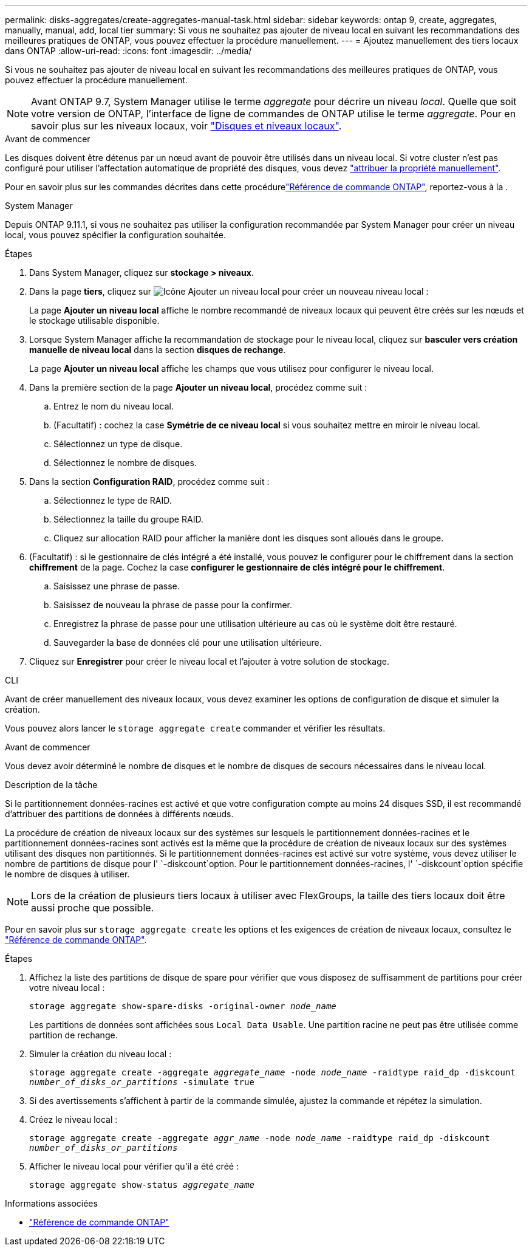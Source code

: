 ---
permalink: disks-aggregates/create-aggregates-manual-task.html 
sidebar: sidebar 
keywords: ontap 9, create, aggregates, manually, manual, add, local tier 
summary: Si vous ne souhaitez pas ajouter de niveau local en suivant les recommandations des meilleures pratiques de ONTAP, vous pouvez effectuer la procédure manuellement. 
---
= Ajoutez manuellement des tiers locaux dans ONTAP
:allow-uri-read: 
:icons: font
:imagesdir: ../media/


[role="lead"]
Si vous ne souhaitez pas ajouter de niveau local en suivant les recommandations des meilleures pratiques de ONTAP, vous pouvez effectuer la procédure manuellement.


NOTE: Avant ONTAP 9.7, System Manager utilise le terme _aggregate_ pour décrire un niveau _local_. Quelle que soit votre version de ONTAP, l'interface de ligne de commandes de ONTAP utilise le terme _aggregate_. Pour en savoir plus sur les niveaux locaux, voir link:../disks-aggregates/index.html["Disques et niveaux locaux"].

.Avant de commencer
Les disques doivent être détenus par un nœud avant de pouvoir être utilisés dans un niveau local. Si votre cluster n'est pas configuré pour utiliser l'affectation automatique de propriété des disques, vous devez link:manual-assign-disks-ownership-prep-task.html["attribuer la propriété manuellement"].

Pour en savoir plus sur les commandes décrites dans cette procédurelink:https://docs.netapp.com/us-en/ontap-cli/["Référence de commande ONTAP"^], reportez-vous à la .

[role="tabbed-block"]
====
.System Manager
--
Depuis ONTAP 9.11.1, si vous ne souhaitez pas utiliser la configuration recommandée par System Manager pour créer un niveau local, vous pouvez spécifier la configuration souhaitée.

.Étapes
. Dans System Manager, cliquez sur *stockage > niveaux*.
. Dans la page *tiers*, cliquez sur image:icon-add-local-tier.png["Icône Ajouter un niveau local"]  pour créer un nouveau niveau local :
+
La page *Ajouter un niveau local* affiche le nombre recommandé de niveaux locaux qui peuvent être créés sur les nœuds et le stockage utilisable disponible.

. Lorsque System Manager affiche la recommandation de stockage pour le niveau local, cliquez sur *basculer vers création manuelle de niveau local* dans la section *disques de rechange*.
+
La page *Ajouter un niveau local* affiche les champs que vous utilisez pour configurer le niveau local.

. Dans la première section de la page *Ajouter un niveau local*, procédez comme suit :
+
.. Entrez le nom du niveau local.
.. (Facultatif) : cochez la case *Symétrie de ce niveau local* si vous souhaitez mettre en miroir le niveau local.
.. Sélectionnez un type de disque.
.. Sélectionnez le nombre de disques.


. Dans la section *Configuration RAID*, procédez comme suit :
+
.. Sélectionnez le type de RAID.
.. Sélectionnez la taille du groupe RAID.
.. Cliquez sur allocation RAID pour afficher la manière dont les disques sont alloués dans le groupe.


. (Facultatif) : si le gestionnaire de clés intégré a été installé, vous pouvez le configurer pour le chiffrement dans la section *chiffrement* de la page. Cochez la case *configurer le gestionnaire de clés intégré pour le chiffrement*.
+
.. Saisissez une phrase de passe.
.. Saisissez de nouveau la phrase de passe pour la confirmer.
.. Enregistrez la phrase de passe pour une utilisation ultérieure au cas où le système doit être restauré.
.. Sauvegarder la base de données clé pour une utilisation ultérieure.


. Cliquez sur *Enregistrer* pour créer le niveau local et l'ajouter à votre solution de stockage.


--
.CLI
--
Avant de créer manuellement des niveaux locaux, vous devez examiner les options de configuration de disque et simuler la création.

Vous pouvez alors lancer le `storage aggregate create` commander et vérifier les résultats.

.Avant de commencer
Vous devez avoir déterminé le nombre de disques et le nombre de disques de secours nécessaires dans le niveau local.

.Description de la tâche
Si le partitionnement données-racines est activé et que votre configuration compte au moins 24 disques SSD, il est recommandé d'attribuer des partitions de données à différents nœuds.

La procédure de création de niveaux locaux sur des systèmes sur lesquels le partitionnement données-racines et le partitionnement données-racines sont activés est la même que la procédure de création de niveaux locaux sur des systèmes utilisant des disques non partitionnés. Si le partitionnement données-racines est activé sur votre système, vous devez utiliser le nombre de partitions de disque pour l' `-diskcount`option. Pour le partitionnement données-racines, l' `-diskcount`option spécifie le nombre de disques à utiliser.


NOTE: Lors de la création de plusieurs tiers locaux à utiliser avec FlexGroups, la taille des tiers locaux doit être aussi proche que possible.

Pour en savoir plus sur `storage aggregate create` les options et les exigences de création de niveaux locaux, consultez le link:https://docs.netapp.com/us-en/ontap-cli/storage-aggregate-create.html["Référence de commande ONTAP"^].

.Étapes
. Affichez la liste des partitions de disque de spare pour vérifier que vous disposez de suffisamment de partitions pour créer votre niveau local :
+
`storage aggregate show-spare-disks -original-owner _node_name_`

+
Les partitions de données sont affichées sous `Local Data Usable`. Une partition racine ne peut pas être utilisée comme partition de rechange.

. Simuler la création du niveau local :
+
`storage aggregate create -aggregate _aggregate_name_ -node _node_name_ -raidtype raid_dp -diskcount _number_of_disks_or_partitions_ -simulate true`

. Si des avertissements s'affichent à partir de la commande simulée, ajustez la commande et répétez la simulation.
. Créez le niveau local :
+
`storage aggregate create -aggregate _aggr_name_ -node _node_name_ -raidtype raid_dp -diskcount _number_of_disks_or_partitions_`

. Afficher le niveau local pour vérifier qu'il a été créé :
+
`storage aggregate show-status _aggregate_name_`



--
====
.Informations associées
* https://docs.netapp.com/us-en/ontap-cli["Référence de commande ONTAP"^]

